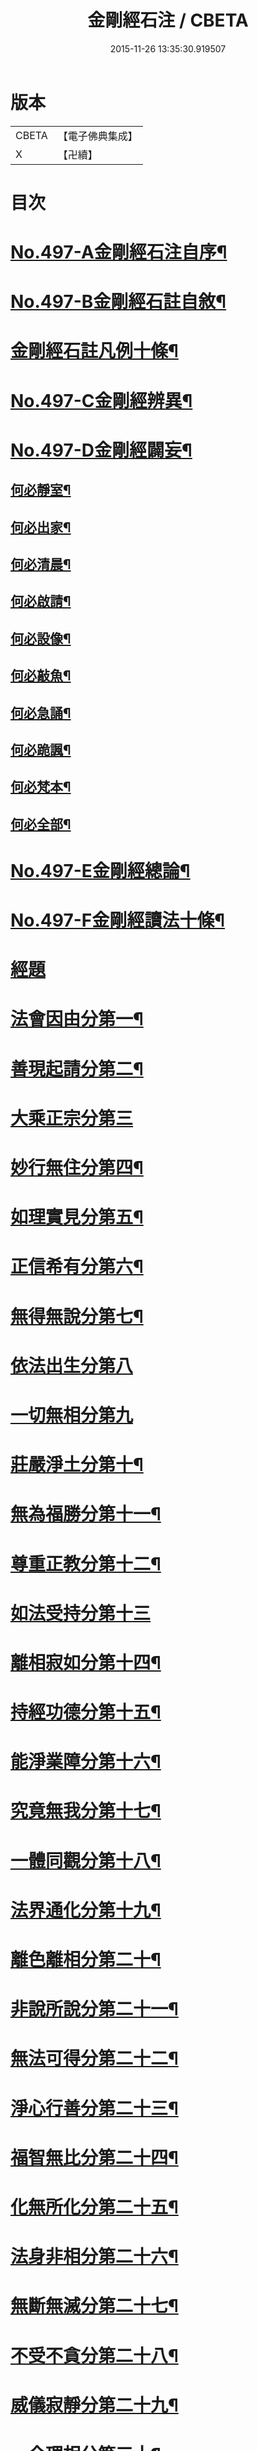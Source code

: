 #+TITLE: 金剛經石注 / CBETA
#+DATE: 2015-11-26 13:35:30.919507
* 版本
 |     CBETA|【電子佛典集成】|
 |         X|【卍續】    |

* 目次
* [[file:KR6c0085_001.txt::001-0580c1][No.497-A金剛經石注自序¶]]
* [[file:KR6c0085_001.txt::0581a1][No.497-B金剛經石註自敘¶]]
* [[file:KR6c0085_001.txt::0581c2][金剛經石註凡例十條¶]]
* [[file:KR6c0085_001.txt::0582b3][No.497-C金剛經辨異¶]]
* [[file:KR6c0085_001.txt::0582c1][No.497-D金剛經闢妄¶]]
** [[file:KR6c0085_001.txt::0582c3][何必靜室¶]]
** [[file:KR6c0085_001.txt::0582c8][何必出家¶]]
** [[file:KR6c0085_001.txt::0582c14][何必清晨¶]]
** [[file:KR6c0085_001.txt::0582c17][何必啟請¶]]
** [[file:KR6c0085_001.txt::0583a4][何必設像¶]]
** [[file:KR6c0085_001.txt::0583a9][何必敲魚¶]]
** [[file:KR6c0085_001.txt::0583a11][何必急誦¶]]
** [[file:KR6c0085_001.txt::0583a16][何必跪諷¶]]
** [[file:KR6c0085_001.txt::0583a18][何必梵本¶]]
** [[file:KR6c0085_001.txt::0583a22][何必全部¶]]
* [[file:KR6c0085_001.txt::0583b7][No.497-E金剛經總論¶]]
* [[file:KR6c0085_001.txt::0583c5][No.497-F金剛經讀法十條¶]]
* [[file:KR6c0085_001.txt::0584c3][經題]]
* [[file:KR6c0085_001.txt::0585a14][法會因由分第一¶]]
* [[file:KR6c0085_001.txt::0585b18][善現起請分第二¶]]
* [[file:KR6c0085_001.txt::0586a24][大乘正宗分第三]]
* [[file:KR6c0085_001.txt::0587a23][妙行無住分第四¶]]
* [[file:KR6c0085_001.txt::0587c15][如理實見分第五¶]]
* [[file:KR6c0085_001.txt::0588a22][正信希有分第六¶]]
* [[file:KR6c0085_001.txt::0589a23][無得無說分第七¶]]
* [[file:KR6c0085_001.txt::0589c24][依法出生分第八]]
* [[file:KR6c0085_001.txt::0590b24][一切無相分第九]]
* [[file:KR6c0085_001.txt::0591c18][莊嚴淨土分第十¶]]
* [[file:KR6c0085_001.txt::0592c14][無為福勝分第十一¶]]
* [[file:KR6c0085_001.txt::0593a21][尊重正教分第十二¶]]
* [[file:KR6c0085_001.txt::0593b24][如法受持分第十三]]
* [[file:KR6c0085_001.txt::0594b23][離相寂如分第十四¶]]
* [[file:KR6c0085_001.txt::0597a14][持經功德分第十五¶]]
* [[file:KR6c0085_001.txt::0598a10][能淨業障分第十六¶]]
* [[file:KR6c0085_001.txt::0598c15][究竟無我分第十七¶]]
* [[file:KR6c0085_001.txt::0600b11][一體同觀分第十八¶]]
* [[file:KR6c0085_001.txt::0601a21][法界通化分第十九¶]]
* [[file:KR6c0085_001.txt::0601b16][離色離相分第二十¶]]
* [[file:KR6c0085_001.txt::0601c22][非說所說分第二十一¶]]
* [[file:KR6c0085_001.txt::0602b8][無法可得分第二十二¶]]
* [[file:KR6c0085_001.txt::0602b22][淨心行善分第二十三¶]]
* [[file:KR6c0085_001.txt::0603a2][福智無比分第二十四¶]]
* [[file:KR6c0085_001.txt::0603a16][化無所化分第二十五¶]]
* [[file:KR6c0085_001.txt::0603b22][法身非相分第二十六¶]]
* [[file:KR6c0085_001.txt::0604a8][無斷無滅分第二十七¶]]
* [[file:KR6c0085_001.txt::0604b10][不受不貪分第二十八¶]]
* [[file:KR6c0085_001.txt::0604c12][威儀寂靜分第二十九¶]]
* [[file:KR6c0085_001.txt::0605a11][一合理相分第三十¶]]
* [[file:KR6c0085_001.txt::0605b22][知見不生分第三十一¶]]
* [[file:KR6c0085_001.txt::0606a7][應化非真分第三十二¶]]
* 卷
** [[file:KR6c0085_001.txt][金剛經石注 1]]
